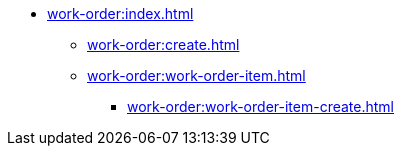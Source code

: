 * xref:work-order:index.adoc[]

** xref:work-order:create.adoc[]

** xref:work-order:work-order-item.adoc[]
*** xref:work-order:work-order-item-create.adoc[]
